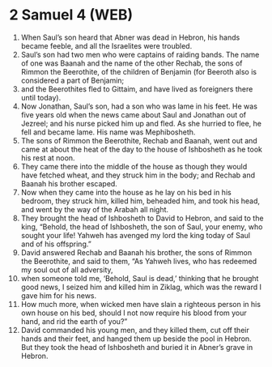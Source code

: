 * 2 Samuel 4 (WEB)
:PROPERTIES:
:ID: WEB/10-2SA04
:END:

1. When Saul’s son heard that Abner was dead in Hebron, his hands became feeble, and all the Israelites were troubled.
2. Saul’s son had two men who were captains of raiding bands. The name of one was Baanah and the name of the other Rechab, the sons of Rimmon the Beerothite, of the children of Benjamin (for Beeroth also is considered a part of Benjamin;
3. and the Beerothites fled to Gittaim, and have lived as foreigners there until today).
4. Now Jonathan, Saul’s son, had a son who was lame in his feet. He was five years old when the news came about Saul and Jonathan out of Jezreel; and his nurse picked him up and fled. As she hurried to flee, he fell and became lame. His name was Mephibosheth.
5. The sons of Rimmon the Beerothite, Rechab and Baanah, went out and came at about the heat of the day to the house of Ishbosheth as he took his rest at noon.
6. They came there into the middle of the house as though they would have fetched wheat, and they struck him in the body; and Rechab and Baanah his brother escaped.
7. Now when they came into the house as he lay on his bed in his bedroom, they struck him, killed him, beheaded him, and took his head, and went by the way of the Arabah all night.
8. They brought the head of Ishbosheth to David to Hebron, and said to the king, “Behold, the head of Ishbosheth, the son of Saul, your enemy, who sought your life! Yahweh has avenged my lord the king today of Saul and of his offspring.”
9. David answered Rechab and Baanah his brother, the sons of Rimmon the Beerothite, and said to them, “As Yahweh lives, who has redeemed my soul out of all adversity,
10. when someone told me, ‘Behold, Saul is dead,’ thinking that he brought good news, I seized him and killed him in Ziklag, which was the reward I gave him for his news.
11. How much more, when wicked men have slain a righteous person in his own house on his bed, should I not now require his blood from your hand, and rid the earth of you?”
12. David commanded his young men, and they killed them, cut off their hands and their feet, and hanged them up beside the pool in Hebron. But they took the head of Ishbosheth and buried it in Abner’s grave in Hebron.
